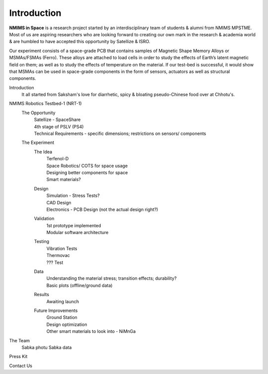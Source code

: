 Introduction
============

.. image:: _static/NIS_Logo.jpeg
  :width: 100%
  :alt: NIS Logo

**NMIMS in Space** is a research project started by an interdisciplinary team of students & alumni from NMIMS MPSTME. Most of us are aspiring researchers who are looking forward to creating our own mark in the research & academia world & are humbled to have accepted this opportunity by Satellize & ISRO.

Our experiment consists of a space-grade PCB that contains samples of Magnetic Shape Memory Alloys or MSMAs/FSMAs (Ferro). These alloys are attached to load cells in order to study the effects of Earth’s latent magnetic field on them; as well as to study the effects of temperature on the material. If our test-bed is successful, it would show that MSMAs can be used in space-grade components in the form of sensors, actuators as well as structural components.


Introduction
  It all started from Saksham's love for diarrhetic, spicy & bloating pseudo-Chinese food over at Chhotu's.

NMIMS Robotics Testbed-1 (NRT-1)
  The Opportunity
    | Satellize - SpaceShare
    | 4th stage of PSLV (PS4)
    | Technical Requirements - specific dimensions; restrictions on sensors/ components
  The Experiment
    The Idea
      | Terfenol-D
      | Space Robotics/ COTS for space usage
      | Designing better components for space
      | Smart materials?
    Design
      | Simulation - Stress Tests?
      | CAD Design
      | Electronics - PCB Design (not the actual design right?)
    Validation
      | 1st prototype implemented
      | Modular software architecture
    Testing
      | Vibration Tests
      | Thermovac
      | ??? Test
    Data
      | Understanding the material stress; transition effects; durability?
      | Basic plots (offline/ground data)
    Results
      | Awaiting launch
    Future Improvements
      | Ground Station
      | Design optimization
      | Other smart materials to look into - NiMnGa

The Team
  Sabka photu
  Sabka data

Press Kit

Contact Us